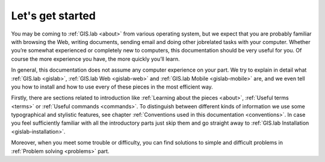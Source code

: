 .. _start:

*****************
Let's get started
*****************

You may be coming to :ref:`GIS.lab <about>` from various operating system, 
but we expect that you are probably 
familiar with browsing the Web, writing documents, sending email and doing other 
jobrelated tasks with your computer. Whether you’re somewhat experienced or 
completely new to computers, this documentation should be very useful for you.
Of course the more experience you have, the more quickly you’ll learn.  

In general, this documentation does not assume any computer experience on your 
part. We try to explain in detail what :ref:`GIS.lab <gislab>`, 
:ref:`GIS.lab Web <gislab-web>` and :ref:`GIS.lab Mobile <gislab-mobile>` 
are, and we even tell you how to install 
and how to use every of these pieces in the most efficient way. 

Firstly, there are sections related to introduction like 
:ref:`Learning about the pieces <about>`, :ref:`Useful terms <terms>` 
or :ref:`Useful commands <commands>`.
To distinguish between different kinds of information we use some typographical
and stylistic features, see chapter
:ref:`Conventions used in this documentation <conventions>`. 
In case you feel sufficiently familiar with all the introductory parts just skip 
them and go straight away to :ref:`GIS.lab Installation <gislab-installation>`.

Moreover, when you meet some trouble or difficulty, you can find solutions to 
simple and difficult problems in :ref:`Problem solving <problems>` part.
